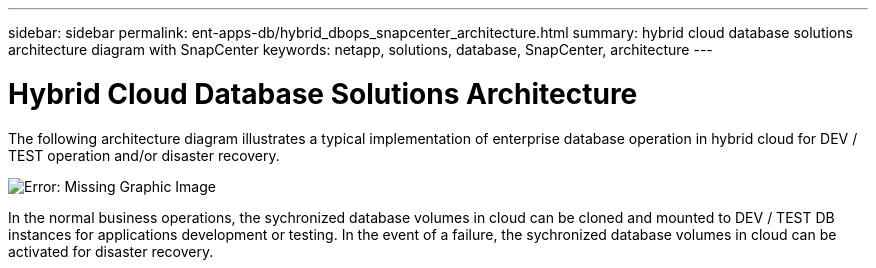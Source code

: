 ---
sidebar: sidebar
permalink: ent-apps-db/hybrid_dbops_snapcenter_architecture.html
summary: hybrid cloud database solutions architecture diagram with SnapCenter
keywords: netapp, solutions, database, SnapCenter, architecture
---

= Hybrid Cloud Database Solutions Architecture
:hardbreaks:
:nofooter:
:icons: font
:linkattrs:
:table-stripes: odd
:imagesdir: ./../media/

[.lead]
The following architecture diagram illustrates a typical implementation of enterprise database operation in hybrid cloud for DEV / TEST operation and/or disaster recovery.

image:Hybrid_Cloud_DB_Diagram.png[Error: Missing Graphic Image]

In the normal business operations, the sychronized database volumes in cloud can be cloned and mounted to DEV / TEST DB instances for applications development or testing. In the event of a failure, the sychronized database volumes in cloud can be activated for disaster recovery.  
